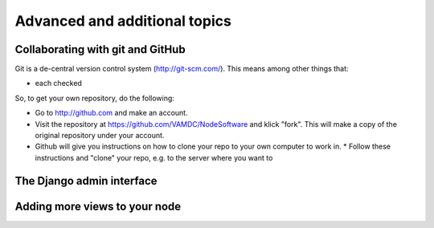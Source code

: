.. _addit:

Advanced and additional topics
=============================================

.. _gitcollab:

Collaborating with git and GitHub
-----------------------------------

Git is a de-central version control system (http://git-scm.com/). This 
means among other things that:

* each checked

So, to get your own repository, do the following:

* Go to http://github.com and make an account.
* Visit the repository at https://github.com/VAMDC/NodeSoftware and
  klick "fork". This will make a copy of the original repository
  under your account.
* Github will give you instructions on how to clone your repo
  to your own computer to work in. * Follow these instructions and
  "clone" your repo, e.g. to the server where you want to


.. image:: gitcollab.png
   :width: 300 px
   :alt: The three repositories and their relation



The Django admin interface
---------------------------

Adding more views to your node
--------------------------------

